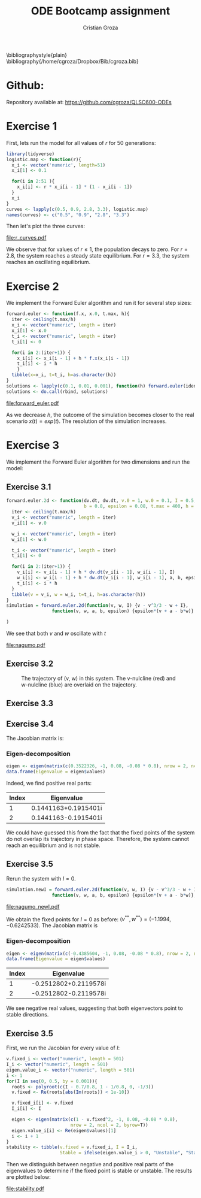 #+OPTIONS: toc:nil num:nil ^:{}
#+AUTHOR: Cristian Groza
#+TITLE: ODE Bootcamp assignment
#+EXPORT_EXCLUDE_TAGS: noexport
#+LATEX_CLASS: article
#+LATEX_CLASS_OPTIONS: [a4paper]
#+LATEX_HEADER: \usepackage{hyperref}
#+LATEX_HEADER: \usepackage{amsmath}



\bibliographystyle{plain}
\bibliography{/home/cgroza/Dropbox/Bib/cgroza.bib}

* Github:
Repository available at: https://github.com/cgroza/QLSC600-ODEs

* Exercise 1
  First, lets run the model for all values of $r$ for 50 generations:
#+BEGIN_SRC R :exports code :results none :session *R*
  library(tidyverse)
  logistic.map <- function(r){
    x_i <- vector('numeric', length=51)
    x_i[1] <- 0.1

    for(i in 2:51 ){
      x_i[i] <- r * x_i[i - 1] * (1 - x_i[i - 1])
    }
    x_i
  }
  curves <- lapply(c(0.5, 0.9, 2.8, 3.3), logistic.map)
  names(curves) <- c("0.5", "0.9", "2.8", "3.3")
#+END_SRC

Then let's plot the three curves:
#+BEGIN_SRC R :exports results :results file graphics :file r_curves.pdf :session *R*
  theme_set(theme_bw())
  as_tibble(curves) %>% mutate(Generation = row_number()) %>% gather(key = r, value = PopSize, -Generation) %>%
    ggplot() + geom_line(aes(Generation, PopSize, color = r)) + ggtitle("Logistic map for values of r") +
    ylab("Population size")
#+END_SRC

#+CAPTION: Logistic mapping curves plotted with various parameter values.
#+ATTR_LATEX: :width 0.5\textwidth
#+RESULTS:
[[file:r_curves.pdf]]

We observe that for values of $r \leq 1$, the population decays to zero. For
$r=2.8$, the system reaches a steady state equilibrium. For $r=3.3$, the system reaches an oscillating equilibrium.


* Exercise 2
We implement the Forward Euler algorithm and run it for several step sizes:
#+BEGIN_SRC R :exports code :results none :session *R*
  forward.euler <- function(f.x, x.0, t.max, h){
    iter <- ceiling(t.max/h)
    x_i <- vector("numeric", length = iter)
    x_i[1] <- x.0
    t_i <- vector("numeric", length = iter)
    t_i[1] <- 0

    for(i in 2:(iter+1)) {
      x_i[i] <- x_i[i - 1] + h * f.x(x_i[i - 1])
      t_i[i] <- i * h
      }
    tibble(x=x_i, t=t_i, h=as.character(h))
  }
  solutions <- lapply(c(0.1, 0.01, 0.001), function(h) forward.euler(identity, 1, 6, h))
  solutions <- do.call(rbind, solutions)
#+END_SRC

#+BEGIN_SRC R :exports results :results file graphics :file forward_euler.pdf :session *R*
  theme_set(theme_bw())
  as_tibble() %>%
    ggplot() + geom_line(data = solutions, mapping = aes(x = t, y = x, color = h)) + ggtitle("Forward Euler") +
    geom_line(aes(x=seq(1,6, by = 0.001), y=exp(seq(1,6, by = 0.001)))) + geom_text(aes(x = 4.5, y = 200, label = "x(t) = exp(t)"))
#+END_SRC

#+CAPTION: Forward Euler solution with several step sizes.
#+ATTR_LATEX: :width 0.5\textwidth
#+RESULTS:
[[file:forward_euler.pdf]]

As we decrease $h$, the outcome of the simulation becomes closer to the real
scenario $x(t) = exp(t)$. The resolution of the simulation increases.


* Exercise 3
  We implement the Forward Euler algorithm for two dimensions and run the model:
** Exercise 3.1
#+BEGIN_SRC R :exports code :results none :session *R*
  forward.euler.2d <- function(dv.dt, dw.dt, v.0 = 1, w.0 = 0.1, I = 0.5, a = 0.7,
                               b = 0.8, epsilon = 0.08, t.max = 400, h = 0.01){
    iter <- ceiling(t.max/h)
    v_i <- vector("numeric", length = iter)
    v_i[1] <- v.0

    w_i <- vector("numeric", length = iter)
    w_i[1] <- w.0

    t_i <- vector("numeric", length = iter)
    t_i[1] <- 0

    for(i in 2:(iter+1)) {
      v_i[i] <- v_i[i - 1] + h * dv.dt(v_i[i - 1], w_i[i - 1], I)
      w_i[i] <- w_i[i - 1] + h * dw.dt(v_i[i - 1], w_i[i - 1], a, b, epsilon)
      t_i[i] <- i * h
    }
    tibble(v = v_i, w = w_i, t=t_i, h=as.character(h))
  }
  simulation = forward.euler.2d(function(v, w, I) {v - v^3/3 - w + I},
                   function(v, w, a, b, epsilon) {epsilon*(v + a - b*w)}

  )
#+END_SRC

We see that both $v$ and $w$ oscillate with $t$

#+BEGIN_SRC R :exports results :results file graphics :file nagumo.pdf :session *R*
  library(patchwork)
  v.plot <- ggplot() + geom_line(data = simulation, mapping = aes(x = t, y = v))
  w.plot <- ggplot() + geom_line(data = simulation, mapping = aes(x = t, y = w))
  v.plot + w.plot + plot_annotation(tag_levels = 'a', title  = "FitzHugh-Nagumo") + plot_layout(nrow=2, ncol = 1)
#+END_SRC

#+CAPTION: Two dimensional Forward Euler solutions for a) $v$ and b) $w$.
#+ATTR_LATEX: :width 0.5\textwidth
#+RESULTS:
[[file:nagumo.pdf]]

** Exercise 3.2

\begin{align*}
\intertext{The $v-nulcline$ is:}
\frac{dv(t)}{dt} = 0 = v - \frac{v^3}{3} - w + I \implies w = v - \frac{v^3}{3} + I
\intertext{The $w-nulcline$ is:}
\frac{dw(t)}{dt} = 0 = \epsilon(v + a - bw) \implies v = bw - a
\end{align*}

#+BEGIN_SRC R :exports results :results file graphics :file phase_plot.png :session *R*
  v.coords <- seq(-2, 2, by = 0.01)
  w.coords <- seq(-0.8, 1.5, by = 0.01)
  ggplot() + geom_point(data = simulation, mapping = aes(x = v, y = w)) +
    geom_line(aes(x = v.coords , v.coords - v.coords ^ 3 /3 + 0.5), color = "red") +
    geom_line(aes(y = w.coords , x = 0.8 * w.coords - 0.7), color = "blue" ) + ggtitle("Phase space of the system")

#+END_SRC

#+NAME:phasespace
#+CAPTION: The trajectory of (v, w) in this system. The v-nulcline (red) and w-nulcline (blue) are overlaid on the trajectory.
#+ATTR_LATEX: :width 0.5\textwidth
#+RESULTS:
[[file:phase_plot.png]]


** Exercise 3.3

\begin{align*}
\intertext{We need to solve the system:}
\begin{cases}
0 = \frac{dv}{dt} = v - \frac{v^3}{3} - w + I \\
0 = \frac{dw}{dt} = \epsilon(v + a - bw) \\
\end{cases}
\intertext{We recognize the equations of the $w$ and $v$ nulcline.
The solution can readily be retrieved from the intersection of the $v$ and $w$nulclines in Figure 4.}
(v^*, w^*) = (-0.80484, -0.30484)
\end{align*}

** Exercise 3.4
   The Jacobian matrix is:
     \begin{align*}
      J = \begin{bmatrix}
1 - v^2 & -1 \\
\epsilon  & -b\epsilon \\
 \end{bmatrix}_{(v^*, w^*)} = \begin{bmatrix}
0.3522326 & -1 \\
0.08  & -0.064 \\
 \end{bmatrix}
     \end{align*}
*** Eigen-decomposition

#+BEGIN_SRC R :exports code :results none :session *R*
  eigen <- eigen(matrix(c(0.3522326, -1, 0.08, -0.08 * 0.8), nrow = 2, ncol = 2, byrow=T))
  data.frame(Eigenvalue = eigen$values)
#+END_SRC

Indeed, we find positive real parts:
| Index | Eigenvalue           |
|-------+----------------------|
|     1 | 0.1441163+0.1915401i |
|     2 | 0.1441163-0.1915401i |

We could have guessed this from the fact that the fixed points of the system do not overlap its trajectory in phase space.
Therefore, the system cannot reach an equilibrium and is not stable.

** Exercise 3.5
   Rerun the system with $I=0$.
#+BEGIN_SRC R :exports code :results none :session *R*
  simulation.newI = forward.euler.2d(function(v, w, I) {v - v^3/3 - w + I},
                   function(v, w, a, b, epsilon) {epsilon*(v + a - b*w)}, I = 0)
#+END_SRC

#+BEGIN_SRC R :exports results :results file graphics :file nagumo_newI.pdf :session *R*
  library(patchwork)
  v.plot.newI <- ggplot() + geom_line(data = simulation.newI, mapping = aes(x = t, y = v)) + ggtitle("Trajectory of v with t")
  w.plot.newI <- ggplot() + geom_line(data = simulation.newI, mapping = aes(x = t, y = w)) + ggtitle("Trajectory of w with t")
  phasespace.newI <- ggplot() + geom_point(data = simulation.newI, mapping = aes(x = v, y = w)) +
    geom_line(aes(x = v.coords , v.coords - v.coords ^ 3 /3), color = "red") +
    geom_line(aes(y = w.coords , x = 0.8 * w.coords - 0.7), color = "blue" ) + ggtitle("Phase space of the system (I = 0)")
   (v.plot.newI / w.plot.newI | phasespace.newI) + plot_annotation(tag_levels = 'a', title  = "FitzHugh-Nagumo with I = 0")
#+END_SRC

#+CAPTION: Results with I=0.
#+RESULTS:
[[file:nagumo_newI.pdf]]

We obtain the fixed points for $I = 0$ as before: $(v^{**}, w^{**}) = (-1.1994, -0.6242533)$.
The Jacobian matrix is
\begin{align*}
J = \begin{bmatrix}
1 - v^2 & -1 \\
\epsilon  & -b\epsilon \\
\end{bmatrix}_{(v^{**}, w^{**})} = \begin{bmatrix}
-0.4385604 & -1 \\
0.08  & -0.064 \\
\end{bmatrix}
\end{align*}

*** Eigen-decomposition

#+BEGIN_SRC R :exports code :results none :session *R*
  eigen <- eigen(matrix(c(-0.4385604, -1, 0.08, -0.08 * 0.8), nrow = 2, ncol = 2, byrow=T))
  data.frame(Eigenvalue = eigen$values)
#+END_SRC

| Index | Eigenvalue           |
|-------+----------------------|
|     1 |-0.2512802+0.2119578i |
|     2 |-0.2512802-0.2119578i |

We see negative real values, suggesting that both eigenvectors point to stable directions.

** Exercise 3.5
   First, we run the Jacobian for every value of $I$:
#+BEGIN_SRC R :exports code :results none :session *R-ODE_Bootcamp_30_01_2020.org*
  v.fixed_i <- vector("numeric", length = 501)
  I_i <- vector("numeric", length = 501)
  eigen.value_i <- vector("numeric", length = 501)
  i <- 1
  for(I in seq(0, 0.5, by = 0.001)){
    roots <- polyroot(c(I - 0.7/0.8, 1 - 1/0.8, 0, -1/3))
    v.fixed <- Re(roots[abs(Im(roots)) < 1e-10])

    v.fixed_i[i] <- v.fixed
    I_i[i] <- I

    eigen <- eigen(matrix(c(1 - v.fixed^2, -1, 0.08, -0.08 * 0.8),
                          nrow = 2, ncol = 2, byrow=T))
    eigen.value_i[i] <- Re(eigen$values)[1]
    i <- i + 1
  }
  stability <- tibble(v.fixed = v.fixed_i, I = I_i,
                      Stable = ifelse(eigen.value_i > 0, "Unstable", "Stable"))
#+END_SRC

Then we distinguish between negative and positive real parts of the eigenvalues
to determine if the fixed point is stable or unstable. The results are plotted below:

#+BEGIN_SRC R :exports results :results file graphics :file stability.pdf :session *R-ODE_Bootcamp_30_01_2020.org*
  stability %>% ggplot() + geom_line(aes(x=I, y=v.fixed, color = Stable)) + ggtitle("Stability of fixed points versus I") +
    ylab("v*") + theme(legend.position = "top")
#+END_SRC

#+CAPTION: The value of I influences the stability of the fixed point.
#+ATTR_LATEX: :width 0.5\textwidth
#+RESULTS:
[[file:stability.pdf]]
